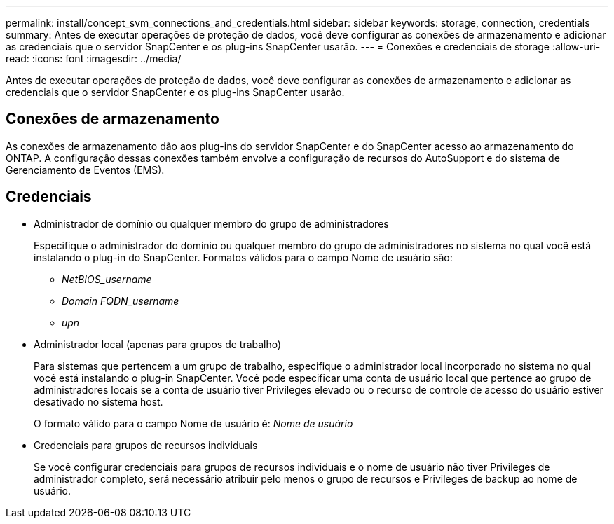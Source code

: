 ---
permalink: install/concept_svm_connections_and_credentials.html 
sidebar: sidebar 
keywords: storage, connection, credentials 
summary: Antes de executar operações de proteção de dados, você deve configurar as conexões de armazenamento e adicionar as credenciais que o servidor SnapCenter e os plug-ins SnapCenter usarão. 
---
= Conexões e credenciais de storage
:allow-uri-read: 
:icons: font
:imagesdir: ../media/


[role="lead"]
Antes de executar operações de proteção de dados, você deve configurar as conexões de armazenamento e adicionar as credenciais que o servidor SnapCenter e os plug-ins SnapCenter usarão.



== Conexões de armazenamento

As conexões de armazenamento dão aos plug-ins do servidor SnapCenter e do SnapCenter acesso ao armazenamento do ONTAP. A configuração dessas conexões também envolve a configuração de recursos do AutoSupport e do sistema de Gerenciamento de Eventos (EMS).



== Credenciais

* Administrador de domínio ou qualquer membro do grupo de administradores
+
Especifique o administrador do domínio ou qualquer membro do grupo de administradores no sistema no qual você está instalando o plug-in do SnapCenter. Formatos válidos para o campo Nome de usuário são:

+
** _NetBIOS_username_
** _Domain FQDN_username_
** _upn_


* Administrador local (apenas para grupos de trabalho)
+
Para sistemas que pertencem a um grupo de trabalho, especifique o administrador local incorporado no sistema no qual você está instalando o plug-in SnapCenter. Você pode especificar uma conta de usuário local que pertence ao grupo de administradores locais se a conta de usuário tiver Privileges elevado ou o recurso de controle de acesso do usuário estiver desativado no sistema host.

+
O formato válido para o campo Nome de usuário é: _Nome de usuário_

* Credenciais para grupos de recursos individuais
+
Se você configurar credenciais para grupos de recursos individuais e o nome de usuário não tiver Privileges de administrador completo, será necessário atribuir pelo menos o grupo de recursos e Privileges de backup ao nome de usuário.


